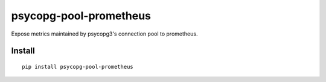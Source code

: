 =======================
psycopg-pool-prometheus
=======================
.. image:: https://readthedocs.org/projects/psycopg-pool-prometheus/badge/?version=latest
    :target: https://psycopg-pool-prometheus.readthedocs.io/en/latest/?badge=latest

.. image:: https://badge.fury.io/py/psycopg-pool-prometheus.svg
    :target: https://badge.fury.io/py/psycopg-pool-prometheus

Expose metrics maintained by psycopg3's connection pool to prometheus.

Install
-------

::

    pip install psycopg-pool-prometheus

